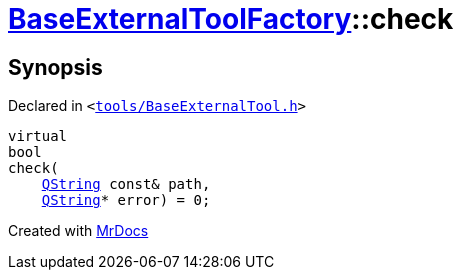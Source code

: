 [#BaseExternalToolFactory-check-09]
= xref:BaseExternalToolFactory.adoc[BaseExternalToolFactory]::check
:relfileprefix: ../
:mrdocs:


== Synopsis

Declared in `&lt;https://github.com/PrismLauncher/PrismLauncher/blob/develop/tools/BaseExternalTool.h#L44[tools&sol;BaseExternalTool&period;h]&gt;`

[source,cpp,subs="verbatim,replacements,macros,-callouts"]
----
virtual
bool
check(
    xref:QString.adoc[QString] const& path,
    xref:QString.adoc[QString]* error) = 0;
----



[.small]#Created with https://www.mrdocs.com[MrDocs]#
